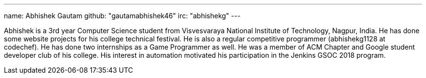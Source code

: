 ---
name: Abhishek Gautam
github: "gautamabhishek46"
irc: "abhishekg"
---

Abhishek is a 3rd year Computer Science student from Visvesvaraya National
Institute of Technology, Nagpur, India. He has done some website projects for
his college technical festival. He is also a regular competitive programmer
(abhishekg1128 at codechef). He has done two internships as a Game Programmer
as well. He was a member of ACM Chapter and Google student developer club of his
college. His interest in automation motivated his participation in the Jenkins
GSOC 2018 program.
